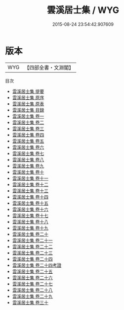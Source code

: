 #+TITLE: 雲溪居士集 / WYG
#+DATE: 2015-08-24 23:54:42.907609
* 版本
 |       WYG|【四部全書・文淵閣】|
目次
 - [[file:KR4d0108_000.txt::000-1a][雲溪居士集 提要]]
 - [[file:KR4d0108_000.txt::000-3a][雲溪居士集 原序]]
 - [[file:KR4d0108_000.txt::000-5a][雲溪居士集 原表]]
 - [[file:KR4d0108_000.txt::000-7a][雲溪居士集 目録]]
 - [[file:KR4d0108_001.txt::001-1a][雲溪居士集 卷一]]
 - [[file:KR4d0108_002.txt::002-1a][雲溪居士集 卷二]]
 - [[file:KR4d0108_003.txt::003-1a][雲溪居士集 卷三]]
 - [[file:KR4d0108_004.txt::004-1a][雲溪居士集 卷四]]
 - [[file:KR4d0108_005.txt::005-1a][雲溪居士集 卷五]]
 - [[file:KR4d0108_006.txt::006-1a][雲溪居士集 卷六]]
 - [[file:KR4d0108_007.txt::007-1a][雲溪居士集 卷七]]
 - [[file:KR4d0108_008.txt::008-1a][雲溪居士集 卷八]]
 - [[file:KR4d0108_009.txt::009-1a][雲溪居士集 卷九]]
 - [[file:KR4d0108_010.txt::010-1a][雲溪居士集 卷十]]
 - [[file:KR4d0108_011.txt::011-1a][雲溪居士集 卷十一]]
 - [[file:KR4d0108_012.txt::012-1a][雲溪居士集 卷十二]]
 - [[file:KR4d0108_013.txt::013-1a][雲溪居士集 卷十三]]
 - [[file:KR4d0108_014.txt::014-1a][雲溪居士集 卷十四]]
 - [[file:KR4d0108_015.txt::015-1a][雲溪居士集 卷十五]]
 - [[file:KR4d0108_016.txt::016-1a][雲溪居士集 卷十六]]
 - [[file:KR4d0108_017.txt::017-1a][雲溪居士集 卷十七]]
 - [[file:KR4d0108_018.txt::018-1a][雲溪居士集 卷十八]]
 - [[file:KR4d0108_019.txt::019-1a][雲溪居士集 卷十九]]
 - [[file:KR4d0108_020.txt::020-1a][雲溪居士集 卷二十]]
 - [[file:KR4d0108_021.txt::021-1a][雲溪居士集 卷二十一]]
 - [[file:KR4d0108_022.txt::022-1a][雲溪居士集 卷二十二]]
 - [[file:KR4d0108_023.txt::023-1a][雲溪居士集 卷二十三]]
 - [[file:KR4d0108_024.txt::024-1a][雲溪居士集 卷二十四]]
 - [[file:KR4d0108_024.txt::024-33a][雲溪居士集 卷二十四考證]]
 - [[file:KR4d0108_025.txt::025-1a][雲溪居士集 卷二十五]]
 - [[file:KR4d0108_026.txt::026-1a][雲溪居士集 卷二十六]]
 - [[file:KR4d0108_027.txt::027-1a][雲溪居士集 卷二十七]]
 - [[file:KR4d0108_028.txt::028-1a][雲溪居士集 卷二十八]]
 - [[file:KR4d0108_029.txt::029-1a][雲溪居士集 卷二十九]]
 - [[file:KR4d0108_030.txt::030-1a][雲溪居士集 卷三十]]
